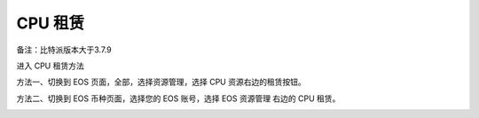 CPU 租赁
===================

备注：比特派版本大于3.7.9

进入 CPU 租赁方法

方法一、切换到 EOS 页面，全部，选择资源管理，选择 CPU 资源右边的租赁按钮。


.. image:: ../img/eoscpu1.jpg
    :width: 320px
    :height: 657px
    :scale: 100%
    :align: center


.. image:: ../img/eoscpu2.jpg
    :width: 320px
    :height: 657px
    :scale: 100%
    :align: center


.. image:: ../img/eoscpu3.jpg
    :width: 320px
    :height: 662px
    :scale: 100%
    :align: center



方法二、切换到 EOS 币种页面，选择您的 EOS 账号，选择 EOS 资源管理 右边的 CPU 租赁。

.. image:: ../img/eoscpus1.jpg
    :width: 320px
    :height: 657px
    :scale: 100%
    :align: center


.. image:: ../img/eoscpus2.jpg
    :width: 320px
    :height: 657px
    :scale: 100%
    :align: center



